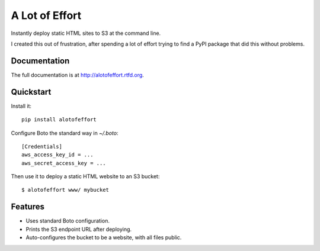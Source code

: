 =============================
A Lot of Effort
=============================

.. image:: https://badge.fury.io/py/alotofeffort.png
    :target: http://badge.fury.io/py/alotofeffort
    
.. image:: https://travis-ci.org/audreyr/alotofeffort.png?branch=master
        :target: https://travis-ci.org/audreyr/alotofeffort

.. image:: https://pypip.in/d/alotofeffort/badge.png
        :target: https://crate.io/packages/alotofeffort?version=latest

Instantly deploy static HTML sites to S3 at the command line.

I created this out of frustration, after spending a lot of effort trying to
find a PyPI package that did this without problems.

Documentation
-------------

The full documentation is at http://alotofeffort.rtfd.org.

Quickstart
----------

Install it::

    pip install alotofeffort
    
Configure Boto the standard way in `~/.boto`::

    [Credentials]
    aws_access_key_id = ...
    aws_secret_access_key = ...

Then use it to deploy a static HTML website to an S3 bucket::

	$ alotofeffort www/ mybucket

Features
--------

* Uses standard Boto configuration.
* Prints the S3 endpoint URL after deploying.
* Auto-configures the bucket to be a website, with all files public.
